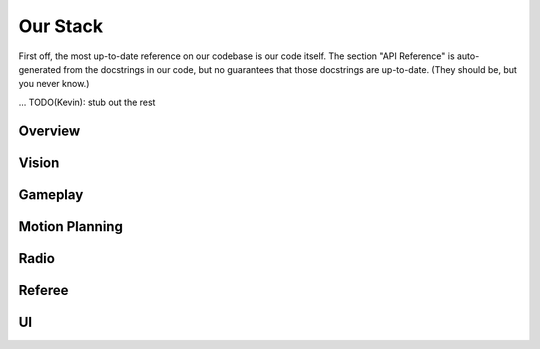 Our Stack
=========

First off, the most up-to-date reference on our codebase is our code itself.
The section "API Reference" is auto-generated from the docstrings in our code,
but no guarantees that those docstrings are up-to-date. (They should be, but
you never know.)

...
TODO(Kevin): stub out the rest

Overview
--------

Vision
------

Gameplay
--------

Motion Planning
---------------

Radio
-----

Referee
-------

UI
--
